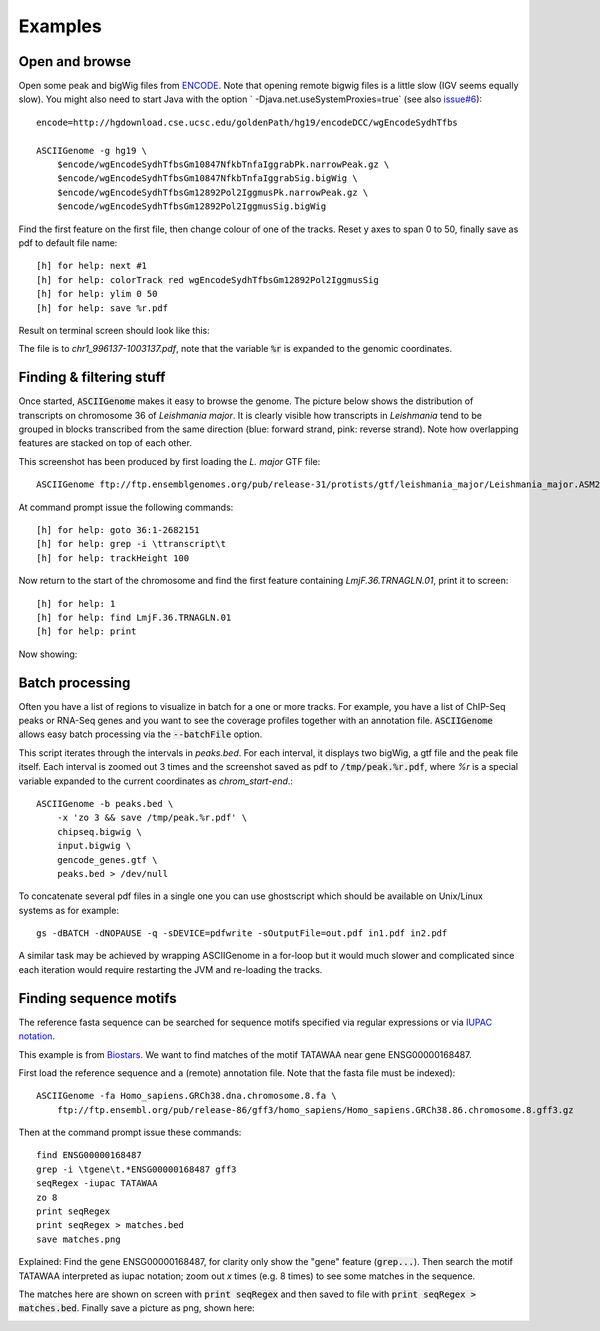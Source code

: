 Examples
========

Open and browse 
---------------

Open some peak and bigWig files from
`ENCODE <http://hgdownload.cse.ucsc.edu/goldenPath/hg19/encodeDCC/wgEncodeSydhTfbs/>`_. Note that
opening remote bigwig files is a little slow (IGV seems equally slow). You might also need to 
start Java with the option ` -Djava.net.useSystemProxies=true` (see also `issue#6 <https://github.com/dariober/ASCIIGenome/issues/6>`_)::

    encode=http://hgdownload.cse.ucsc.edu/goldenPath/hg19/encodeDCC/wgEncodeSydhTfbs

    ASCIIGenome -g hg19 \
        $encode/wgEncodeSydhTfbsGm10847NfkbTnfaIggrabPk.narrowPeak.gz \
        $encode/wgEncodeSydhTfbsGm10847NfkbTnfaIggrabSig.bigWig \
        $encode/wgEncodeSydhTfbsGm12892Pol2IggmusPk.narrowPeak.gz \
        $encode/wgEncodeSydhTfbsGm12892Pol2IggmusSig.bigWig


Find the first feature on the first file, then change colour of one of the tracks. Reset y axes to
span 0 to 50, finally save as pdf to default file name::

    [h] for help: next #1
    [h] for help: colorTrack red wgEncodeSydhTfbsGm12892Pol2IggmusSig
    [h] for help: ylim 0 50
    [h] for help: save %r.pdf

Result on terminal screen should look like this:

.. image:: screenshots/chr1_996137-1003137.png

The file is to *chr1_996137-1003137.pdf*, note that the variable :code:`%r` is expanded to the genomic coordinates.

Finding & filtering stuff
-------------------------

Once started, :code:`ASCIIGenome` makes it easy to browse the genome. The picture below shows the distribution of transcripts on chromosome 36 of *Leishmania major*. It is clearly visible how transcripts in *Leishmania* tend to be grouped in blocks transcribed from the same direction (blue: forward strand, pink: reverse strand). Note how overlapping features are stacked on top of each other.

This screenshot has been produced by first loading the *L. major* GTF file::

    ASCIIGenome ftp://ftp.ensemblgenomes.org/pub/release-31/protists/gtf/leishmania_major/Leishmania_major.ASM272v2.31.gtf.gz

At command prompt issue the following commands::

    [h] for help: goto 36:1-2682151
    [h] for help: grep -i \ttranscript\t
    [h] for help: trackHeight 100

.. image:: screenshots/leishmania_transcripts.png

Now return to the start of the chromosome and find the first feature containing *LmjF.36.TRNAGLN.01*,
print it to screen::

    [h] for help: 1
    [h] for help: find LmjF.36.TRNAGLN.01
    [h] for help: print 

Now showing:

.. image:: screenshots/leishmania_find.png

.. _Batch-processing:

Batch processing
----------------

Often you have a list of regions to visualize in batch for a one or more tracks. For example, you
have a list of ChIP-Seq peaks or RNA-Seq genes and you want to see the coverage profiles together
with an annotation file. :code:`ASCIIGenome` allows easy batch processing  via the
:code:`--batchFile` option.

This script iterates through the intervals in *peaks.bed*. For each interval, it displays two
bigWig, a gtf file and the peak file itself.  Each interval is zoomed out 3 times and the screenshot
saved as pdf to :code:`/tmp/peak.%r.pdf`, where `%r` is a special variable  expanded to the current
coordinates as `chrom_start-end`.::

    ASCIIGenome -b peaks.bed \
        -x 'zo 3 && save /tmp/peak.%r.pdf' \
        chipseq.bigwig \
        input.bigwig \
        gencode_genes.gtf \
        peaks.bed > /dev/null

To concatenate several pdf files in a single one you can use ghostscript which should be 
available on Unix/Linux systems as for example::

    gs -dBATCH -dNOPAUSE -q -sDEVICE=pdfwrite -sOutputFile=out.pdf in1.pdf in2.pdf

A similar task may be achieved by wrapping ASCIIGenome in a for-loop but it would much slower and complicated since each iteration would
require restarting the JVM and re-loading the tracks.

Finding sequence motifs
-----------------------

The reference fasta sequence can be searched for sequence motifs specified via regular expressions 
or via `IUPAC notation <https://en.wikipedia.org/wiki/Nucleic_acid_notation#IUPAC_notation>`_. 

This example is from `Biostars <https://www.biostars.org/p/221325/>`_. We want to find matches of
the motif TATAWAA near gene ENSG00000168487.

First load the reference sequence and a (remote) annotation file. Note that the fasta file must
be indexed)::

    ASCIIGenome -fa Homo_sapiens.GRCh38.dna.chromosome.8.fa \
        ftp://ftp.ensembl.org/pub/release-86/gff3/homo_sapiens/Homo_sapiens.GRCh38.86.chromosome.8.gff3.gz

Then at the command prompt issue these commands::

    find ENSG00000168487
    grep -i \tgene\t.*ENSG00000168487 gff3
    seqRegex -iupac TATAWAA
    zo 8
    print seqRegex
    print seqRegex > matches.bed
    save matches.png

Explained: Find the gene ENSG00000168487, for clarity only show the "gene" feature (:code:`grep...`). 
Then search the motif TATAWAA interpreted as iupac notation; zoom out *x* times (e.g. 8 times) to see some
matches in the sequence.

The matches here are shown on screen with :code:`print seqRegex` and then saved to file with :code:`print seqRegex > matches.bed`. Finally save a picture as png, shown here:

.. image:: screenshots/matches.png